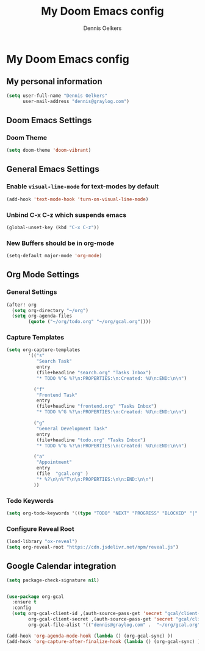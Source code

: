 #+TITLE: My Doom Emacs config
#+AUTHOR: Dennis Oelkers
#+EMAIL: dennis@graylog.com
#+LANGUAGE: en
#+STARTUP: noinlineimages
#+PROPERTY: header-args:emacs-lisp :tangle yes :cache yes :results silent :padline no
#+OPTIONS: toc:nil
#+EXPORT_FILE_NAME: README.md

* My Doom Emacs config

#+MARKDOWN: [[_TOC_]]

** My personal information
#+begin_src emacs-lisp
(setq user-full-name "Dennis Oelkers"
      user-mail-address "dennis@graylog.com")
#+end_src

** Doom Emacs Settings
*** Doom Theme
#+begin_src emacs-lisp
(setq doom-theme 'doom-vibrant)
#+end_src

** General Emacs Settings
*** Enable ~visual-line-mode~ for text-modes by default
#+begin_src emacs-lisp
(add-hook 'text-mode-hook 'turn-on-visual-line-mode)
#+end_src
*** Unbind C-x C-z which suspends emacs
#+begin_src emacs-lisp
(global-unset-key (kbd "C-x C-z"))
#+end_src

*** New Buffers should be in org-mode
#+begin_src emacs-lisp
(setq-default major-mode 'org-mode)
#+end_src

** Org Mode Settings

*** General Settings
#+begin_src emacs-lisp
(after! org
  (setq org-directory "~/org")
  (setq org-agenda-files
        (quote ("~/org/todo.org" "~/org/gcal.org"))))
#+end_src

*** Capture Templates
#+begin_src emacs-lisp
(setq org-capture-templates
        '(("s"
           "Search Task"
           entry
           (file+headline "search.org" "Tasks Inbox")
           "* TODO %^G %?\n:PROPERTIES:\n:Created: %U\n:END:\n\n")

          ("f"
           "Frontend Task"
           entry
           (file+headline "frontend.org" "Tasks Inbox")
           "* TODO %^G %?\n:PROPERTIES:\n:Created: %U\n:END:\n\n")

          ("g"
           "General Development Task"
           entry
           (file+headline "todo.org" "Tasks Inbox")
           "* TODO %^G %?\n:PROPERTIES:\n:Created: %U\n:END:\n\n")

          ("a"
           "Appointment"
           entry
           (file  "gcal.org" )
           "* %?\n\n%^T\n\n:PROPERTIES:\n\n:END:\n\n")
          ))
#+end_src
*** Todo Keywords
#+begin_src emacs-lisp
(setq org-todo-keywords '((type "TODO" "NEXT" "PROGRESS" "BLOCKED" "|" "DONE" "DELEGATED")))
#+end_src
*** Configure Reveal Root
#+begin_src emacs-lisp
(load-library "ox-reveal")
(setq org-reveal-root "https://cdn.jsdelivr.net/npm/reveal.js")
#+end_src
** Google Calendar integration
#+begin_src emacs-lisp
(setq package-check-signature nil)


(use-package org-gcal
  :ensure t
  :config
  (setq org-gcal-client-id ,(auth-source-pass-get 'secret "gcal/client-id")
        org-gcal-client-secret ,(auth-source-pass-get 'secret "gcal/client-secret")
        org-gcal-file-alist '(("dennis@graylog.com" .  "~/org/gcal.org"))))

(add-hook 'org-agenda-mode-hook (lambda () (org-gcal-sync) ))
(add-hook 'org-capture-after-finalize-hook (lambda () (org-gcal-sync) ))
#+end_src
